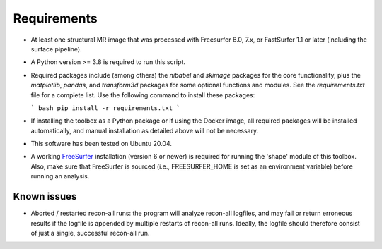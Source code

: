 Requirements
============

- At least one structural MR image that was processed with Freesurfer 6.0, 7.x, or FastSurfer 1.1 or later (including the surface pipeline).

- A Python version >= 3.8 is required to run this script.

- Required packages include (among others) the `nibabel` and `skimage` packages for the core functionality, plus the `matplotlib`, `pandas`, and `transform3d` packages for some optional functions and modules. See the `requirements.txt` file for a complete list.
  Use the following command to install these packages:

  ```
  bash
  pip install -r requirements.txt
  ```
- If installing the toolbox as a Python package or if using the Docker image, all required packages will be installed automatically, and manual installation as detailed above will not be necessary.

- This software has been tested on Ubuntu 20.04.

- A working `FreeSurfer <https://freesurfer.net/>`_ installation (version 6 or newer) is required for running the 'shape' module of this toolbox. Also, make sure that FreeSurfer is sourced (i.e., FREESURFER_HOME is set as an environment variable) before running an analysis.



Known issues
------------

- Aborted / restarted recon-all runs: the program will analyze recon-all logfiles, and may fail or return erroneous results if the logfile is appended by multiple restarts of recon-all runs. Ideally, the logfile should therefore consist of just a single, successful recon-all run.